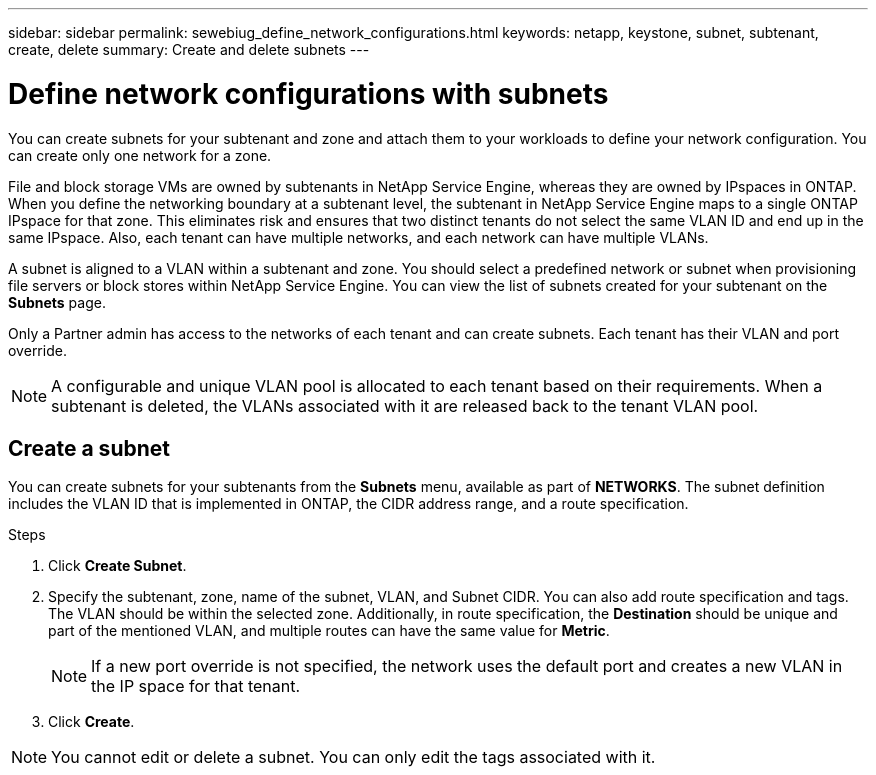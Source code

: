 ---
sidebar: sidebar
permalink: sewebiug_define_network_configurations.html
keywords: netapp, keystone, subnet, subtenant, create, delete
summary: Create and delete subnets
---

= Define network configurations with subnets
:hardbreaks:
:nofooter:
:icons: font
:linkattrs:
:imagesdir: ./media/

[.lead]
You can create subnets for your subtenant and zone and attach them to your workloads to define your network configuration. You can create only one network for a zone.

File and block storage VMs are owned by subtenants in NetApp Service Engine, whereas they are owned by IPspaces in ONTAP. When you define the networking boundary at a subtenant level, the subtenant in NetApp Service Engine maps to a single ONTAP IPspace for that zone. This eliminates risk and ensures that two distinct tenants do not select the same VLAN ID and end up in the same IPspace. Also, each tenant can have multiple networks, and each network can have multiple VLANs.

A subnet is aligned to a VLAN within a subtenant and zone. You should select a predefined network or subnet when provisioning file servers or block stores within NetApp Service Engine. You can view the list of subnets created for your subtenant on the *Subnets* page.

Only a Partner admin has access to the networks of each tenant and can create subnets. Each tenant has their VLAN and port override.

NOTE: A configurable and unique VLAN pool is allocated to each tenant based on their requirements. When a subtenant is deleted, the VLANs associated with it are released back to the tenant VLAN pool.

== Create a subnet

You can create subnets for your subtenants from the *Subnets* menu, available as part of *NETWORKS*. The subnet definition includes the VLAN ID that is implemented in ONTAP, the CIDR address range, and a route specification.

.Steps
. Click *Create Subnet*.
. Specify the subtenant, zone, name of the subnet, VLAN, and Subnet CIDR. You can also add route specification and tags.
The VLAN should be within the selected zone. Additionally, in route specification, the *Destination* should be unique and part of the mentioned VLAN, and multiple routes can have the same value for *Metric*.

+
[NOTE]
If a new port override is not specified, the network uses the default port and creates a new VLAN in the IP space for that tenant.

+
.	Click *Create*.

NOTE: You cannot edit or delete a subnet. You can only edit the tags associated with it.
